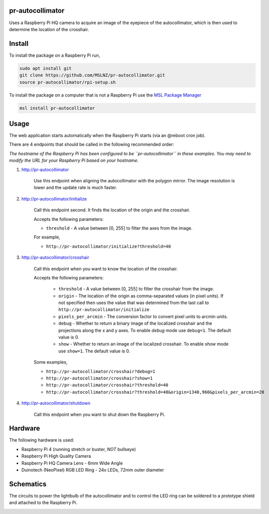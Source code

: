 pr-autocollimator
=================
Uses a Raspberry Pi HQ camera to acquire an image of the eyepiece of the autocollimator,
which is then used to determine the location of the crosshair.

Install
=======
To install the package on a Raspberry Pi run,

.. code-block:: console

   sudo apt install git
   git clone https://github.com/MSLNZ/pr-autocollimator.git
   source pr-autocollimator/rpi-setup.sh

To install the package on a computer that is not a Raspberry Pi use the `MSL Package Manager`_

.. code-block:: console

   msl install pr-autocollimator

Usage
=====
The web application starts automatically when the Raspberry Pi starts (via an @reboot cron job).

There are 4 endpoints that should be called in the following recommended order:

*The hostname of the Raspberry Pi has been configured to be ``pr-autocollimator`` in these*
*examples. You may need to modify the URL for your Raspberry Pi based on your hostname.*

1. http://pr-autocollimator

    Use this endpoint when aligning the autocollimator with the polygon mirror.
    The image resolution is lower and the update rate is much faster.

2. http://pr-autocollimator/initialize

    Call this endpoint second. It finds the location of the origin and the crosshair.

    Accepts the following parameters:

    * ``threshold`` - A value between [0, 255] to filter the axes from the image.

    For example,

    * ``http://pr-autocollimator/initialize?threshold=40``

3. http://pr-autocollimator/crosshair

    Call this endpoint when you want to know the location of the crosshair.

    Accepts the following parameters:

        * ``threshold`` - A value between [0, 255] to filter the crosshair from the image.
        * ``origin`` - The location of the origin as comma-separated values (in pixel units).
          If not specified then uses the value that was determined from the last call to
          ``http://pr-autocollimator/initialize``
        * ``pixels_per_arcmin`` - The conversion factor to convert pixel units to arcmin units.
        * ``debug`` - Whether to return a binary image of the localized crosshair and the projections
          along the x and y axes. To enable *debug* mode use ``debug=1``. The default value is 0.
        * ``show`` - Whether to return an image of the localized crosshair. To enable *show* mode
          use ``show=1``. The default value is 0.

    Some examples,

    * ``http://pr-autocollimator/crosshair?debug=1``
    * ``http://pr-autocollimator/crosshair?show=1``
    * ``http://pr-autocollimator/crosshair?threshold=40``
    * ``http://pr-autocollimator/crosshair?threshold=40&origin=1340,960&pixels_per_arcmin=20``

4. http://pr-autocollimator/shutdown

    Call this endpoint when you want to shut down the Raspberry Pi.

Hardware
========
The following hardware is used:

* Raspberry Pi 4 (running stretch or buster, *NOT* bullseye)
* Raspberry Pi High Quality Camera
* Raspberry Pi HQ Camera Lens - 6mm Wide Angle
* Duinotech (NeoPixel) RGB LED Ring - 24x LEDs, 72mm outer diameter

Schematics
==========
The circuits to power the lightbulb of the autocollimator and to control the LED ring can
be soldered to a prototype shield and attached to the Raspberry Pi.

.. image:: https://raw.githubusercontent.com/MSLNZ/pr-autocollimator/main/resources/rpi-hat.jpg

.. image:: https://raw.githubusercontent.com/MSLNZ/pr-autocollimator/main/resources/schematic.jpg

.. _MSL Package Manager: https://msl-package-manager.readthedocs.io/en/stable/
